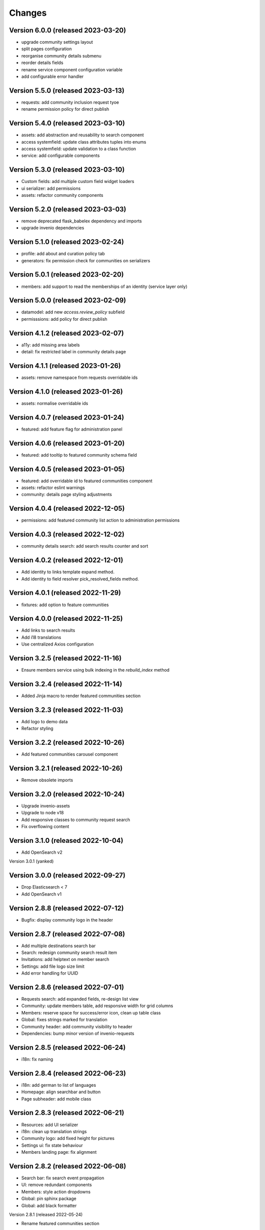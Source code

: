 ..
    This file is part of Invenio.
    Copyright (C) 2016-2021 CERN.

    Invenio is free software; you can redistribute it and/or modify it
    under the terms of the MIT License; see LICENSE file for more details.


Changes
=======

Version 6.0.0 (released 2023-03-20)
-----------------------------------


- upgrade community settings layout
- split pages configuration
- reorganise community details submenu
- reorder details fields
- rename service component configuration variable
- add configurable error handler


Version 5.5.0 (released 2023-03-13)
-----------------------------------


- requests: add community inclusion request tyoe
- rename permission policy for direct publish


Version 5.4.0 (released 2023-03-10)
-----------------------------------

- assets: add abstraction and reusability to search component
- access systemfield: update class attributes tuples into enums
- access systemfield: update validation to a class function
- service: add configurable components

Version 5.3.0 (released 2023-03-10)
-----------------------------------

- Custom fields: add multiple custom field widget loaders
- ui serializer: add permissions
- assets: refactor community components


Version 5.2.0 (released 2023-03-03)
-----------------------------------

- remove deprecated flask_babelex dependency and imports
- upgrade invenio dependencies

Version 5.1.0 (released 2023-02-24)
-----------------------------------

- profile: add about and curation policy tab
- generators: fix permission check for communities on serializers

Version 5.0.1 (released 2023-02-20)
-----------------------------------

- members: add support to read the memberships of an identity (service layer only)

Version 5.0.0 (released 2023-02-09)
-----------------------------------

- datamodel: add new `access.review_policy` subfield
- permisssions: add policy for direct publish

Version 4.1.2 (released 2023-02-07)
-----------------------------------

- a11y: add missing area labels
- detail: fix restricted label in community details page

Version 4.1.1 (released 2023-01-26)
-----------------------------------

- assets: remove namespace from requests overridable ids

Version 4.1.0 (released 2023-01-26)
-----------------------------------

- assets: normalise overridable ids

Version 4.0.7 (released 2023-01-24)
-----------------------------------

- featured: add feature flag for administration panel


Version 4.0.6 (released 2023-01-20)
-----------------------------------

- featured: add tooltip to featured community schema field

Version 4.0.5 (released 2023-01-05)
-----------------------------------

- featured: add overridable id to featured communities component
- assets: refactor eslint warnings
- community: details page styling adjustments

Version 4.0.4 (released 2022-12-05)
-----------------------------------

- permissions: add featured community list action to administration permissions

Version 4.0.3 (released 2022-12-02)
-----------------------------------

- community details search: add search results counter and sort

Version 4.0.2 (released 2022-12-01)
-----------------------------------

- Add identity to links template expand method.
- Add identity to field resolver pick_resolved_fields method.

Version 4.0.1 (released 2022-11-29)
-----------------------------------

- fixtures: add option to feature communities

Version 4.0.0 (released 2022-11-25)
-----------------------------------

- Add links to search results
- Add i18 translations
- Use centralized Axios configuration

Version 3.2.5 (released 2022-11-16)
-----------------------------------

- Ensure members service using bulk indexing in the `rebuild_index` method


Version 3.2.4 (released 2022-11-14)
-----------------------------------

- Added Jinja macro to render featured communities section


Version 3.2.3 (released 2022-11-03)
-----------------------------------

- Add logo to demo data
- Refactor styling


Version 3.2.2 (released 2022-10-26)
-----------------------------------

- Add featured communities carousel component

Version 3.2.1 (released 2022-10-26)
-----------------------------------

- Remove obsolete imports

Version 3.2.0 (released 2022-10-24)
-----------------------------------
- Upgrade invenio-assets
- Upgrade to node v18
- Add responsive classes to community request search
- Fix overflowing content

Version 3.1.0 (released 2022-10-04)
-----------------------------------
- Add OpenSearch v2

Version 3.0.1 (yanked)

Version 3.0.0 (released 2022-09-27)
-----------------------------------
- Drop Elasticsearch < 7
- Add OpenSearch v1

Version 2.8.8 (released 2022-07-12)
-----------------------------------
- Bugfix: display community logo in the header

Version 2.8.7 (released 2022-07-08)
-----------------------------------

- Add multiple destinations search bar
- Search: redesign community search result item
- Invitations: add helptext on member search
- Settings: add file logo size limit
- Add error handling for UUID

Version 2.8.6 (released 2022-07-01)
-----------------------------------
- Requests search: add expanded fields, re-design list view
- Community: update members table, add responsive width for grid columns
- Members: reserve space for success/error icon, clean up table class
- Global: fixes strings marked for translation
- Community header: add community visibility to header
- Dependencies: bump minor version of invenio-requests

Version 2.8.5 (released 2022-06-24)
-----------------------------------
- i18n: fix naming

Version 2.8.4 (released 2022-06-23)
-----------------------------------

- i18n: add german to list of languages
- Homepage: align searchbar and button
- Page subheader: add mobile class

Version 2.8.3 (released 2022-06-21)
-----------------------------------

- Resources: add UI serializer
- i18n: clean up translation strings
- Community logo: add fixed height for pictures
- Settings ui: fix state behaviour
- Members landing page: fix alignment

Version 2.8.2 (released 2022-06-08)
-----------------------------------

- Search bar: fix search event propagation
- UI: remove redundant components
- Members: style action dropdowns
- Global: pin sphinx package
- Global: add black formatter

Version 2.8.1 (released 2022-05-24)

- Rename featured communities section

Version 2.8.0 (released 2022-05-23)


Version 2.3.1 (released 2021-06-10)
-----------------------------------

- Remove invenio dependencies to depend only on rdm-records.


Version 2.3.0 (released 2021-05-28)
-----------------------------------

- Improve visual feedback when changing permissions.
- Align facets with new records-resources faceting paradigm.


Version 2.2.5 (released 2021-04-29)
-----------------------------------

- Initial public release.
